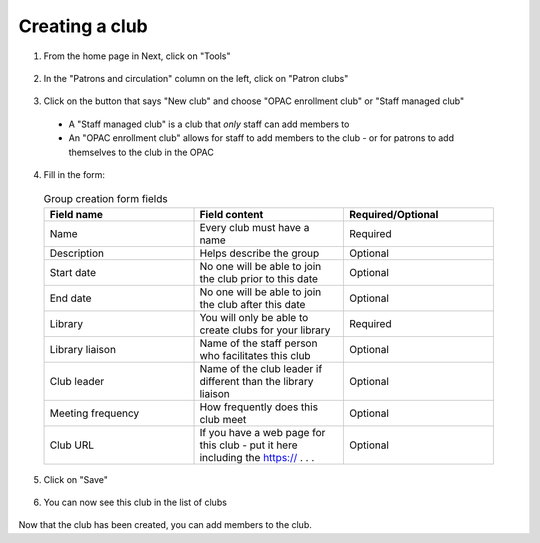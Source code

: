Creating a club
================

1. From the home page in Next, click on "Tools"

  .. image:: /images/createclub.010.png

2. In the "Patrons and circulation" column on the left, click on "Patron clubs"

  .. image:: /images/createclub.020.png

3. Click on the button that says "New club" and choose "OPAC enrollment club" or "Staff managed club"

  * A "Staff managed club" is a club that *only* staff can add members to

  * An "OPAC enrollment club" allows for staff to add members to the club - or for patrons to add themselves to the club in the OPAC

  .. image:: /images/createclub.030.png

4. Fill in the form:

  .. image:: /images/createclub.040.png

  .. list-table:: Group creation form fields
     :widths: 15 15 15
     :header-rows: 1

     * - Field name
       - Field content
       - Required/Optional
     * - Name
       - Every club must have a name
       - Required
     * - Description
       - Helps describe the group
       - Optional
     * - Start date
       - No one will be able to join the club prior to this date
       - Optional
     * - End date
       - No one will be able to join the club after this date
       - Optional
     * - Library
       - You will only be able to create clubs for your library
       - Required
     * - Library liaison
       - Name of the staff person who facilitates this club
       - Optional
     * - Club leader
       - Name of the club leader if different than the library liaison
       - Optional
     * - Meeting frequency
       - How frequently does this club meet
       - Optional
     * - Club URL
       - If you have a web page for this club - put it here including the https:// . . .
       - Optional

5. Click on "Save"

  .. image:: /images/createclub.050.png


6. You can now see this club in the list of clubs

  .. image:: /images/createclub.060.png

Now that the club has been created, you can add members to the club.
